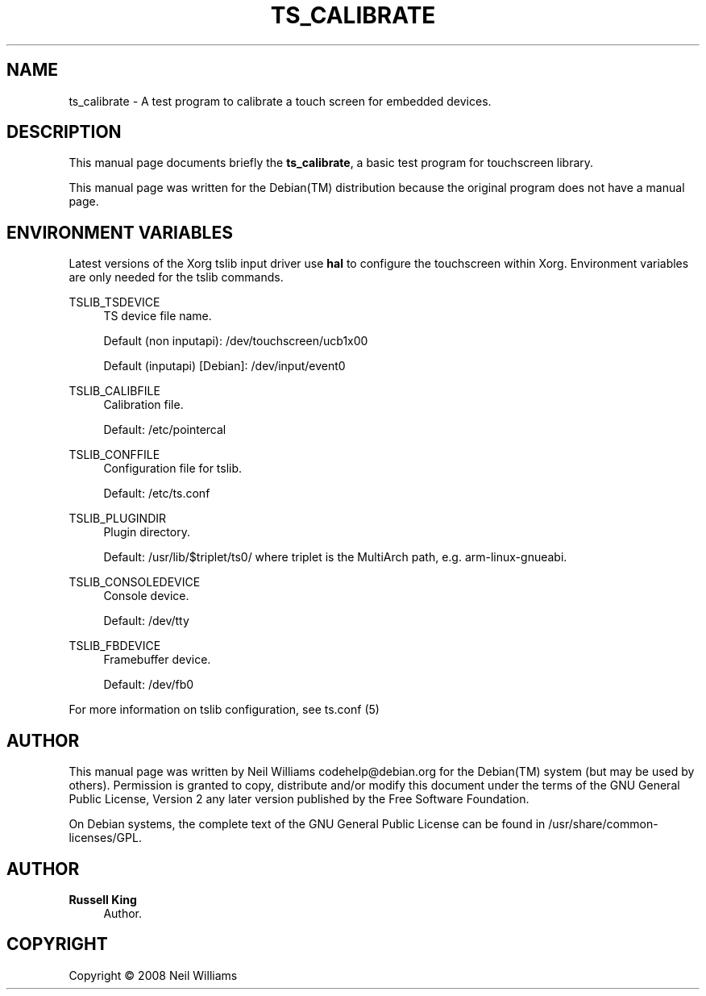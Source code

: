 '\" t
.\"     Title: TS_CALIBRATE
.\"    Author: Russell King
.\" Generator: DocBook XSL Stylesheets v1.76.1 <http://docbook.sf.net/>
.\"      Date: January 21, 2008
.\"    Manual: tslib
.\"    Source: Debian 1
.\"  Language: English
.\"
.TH "TS_CALIBRATE" "1" "January 21, 2008" "Debian 1" "tslib"
.\" -----------------------------------------------------------------
.\" * Define some portability stuff
.\" -----------------------------------------------------------------
.\" ~~~~~~~~~~~~~~~~~~~~~~~~~~~~~~~~~~~~~~~~~~~~~~~~~~~~~~~~~~~~~~~~~
.\" http://bugs.debian.org/507673
.\" http://lists.gnu.org/archive/html/groff/2009-02/msg00013.html
.\" ~~~~~~~~~~~~~~~~~~~~~~~~~~~~~~~~~~~~~~~~~~~~~~~~~~~~~~~~~~~~~~~~~
.ie \n(.g .ds Aq \(aq
.el       .ds Aq '
.\" -----------------------------------------------------------------
.\" * set default formatting
.\" -----------------------------------------------------------------
.\" disable hyphenation
.nh
.\" disable justification (adjust text to left margin only)
.ad l
.\" -----------------------------------------------------------------
.\" * MAIN CONTENT STARTS HERE *
.\" -----------------------------------------------------------------
.SH "NAME"
ts_calibrate \- A test program to calibrate a touch screen for embedded devices\&.
.SH "DESCRIPTION"
.PP
This manual page documents briefly the
\fBts_calibrate\fR, a basic test program for touchscreen library\&.
.PP
This manual page was written for the
Debian(TM)
distribution because the original program does not have a manual page\&.
.SH "ENVIRONMENT VARIABLES"
.PP
Latest versions of the Xorg tslib input driver use
\fBhal\fR
to configure the touchscreen within Xorg\&. Environment variables are only needed for the tslib commands\&.
.PP
TSLIB_TSDEVICE
.RS 4
TS device file name\&.
.sp
Default (non inputapi): /dev/touchscreen/ucb1x00
.sp
Default (inputapi) [Debian]: /dev/input/event0
.RE
.PP
TSLIB_CALIBFILE
.RS 4
Calibration file\&.
.sp
Default: /etc/pointercal
.RE
.PP
TSLIB_CONFFILE
.RS 4
Configuration file for tslib\&.
.sp
Default: /etc/ts\&.conf
.RE
.PP
TSLIB_PLUGINDIR
.RS 4
Plugin directory\&.
.sp
Default:
/usr/lib/$triplet/ts0/
where triplet is the MultiArch path, e\&.g\&. arm\-linux\-gnueabi\&.
.RE
.PP
TSLIB_CONSOLEDEVICE
.RS 4
Console device\&.
.sp
Default: /dev/tty
.RE
.PP
TSLIB_FBDEVICE
.RS 4
Framebuffer device\&.
.sp
Default: /dev/fb0
.RE
.PP
For more information on tslib configuration, see
ts\&.conf
(5)
.SH "AUTHOR"
.PP
This manual page was written by Neil Williams
codehelp@debian\&.org
for the
Debian(TM)
system (but may be used by others)\&. Permission is granted to copy, distribute and/or modify this document under the terms of the
GNU
General Public License, Version 2 any later version published by the Free Software Foundation\&.
.PP
On Debian systems, the complete text of the GNU General Public License can be found in /usr/share/common\-licenses/GPL\&.
.SH "AUTHOR"
.PP
\fBRussell King\fR
.RS 4
Author.
.RE
.SH "COPYRIGHT"
.br
Copyright \(co 2008 Neil Williams
.br
